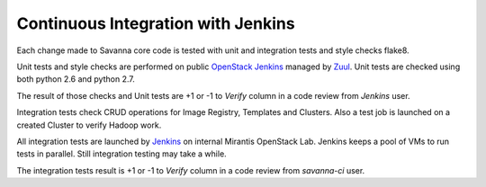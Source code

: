 Continuous Integration with Jenkins
===================================

Each change made to Savanna core code is tested with unit and integration tests and style checks flake8.

Unit tests and style checks are performed on public `OpenStack Jenkins <https://jenkins.openstack.org/>`_ managed by `Zuul <http://status.openstack.org/zuul/>`_.
Unit tests are checked using both python 2.6 and python 2.7.

The result of those checks and Unit tests are +1 or -1 to *Verify* column in a code review from *Jenkins* user.

Integration tests check CRUD operations for Image Registry, Templates and Clusters.
Also a test job is launched on a created Cluster to verify Hadoop work.

All integration tests are launched by `Jenkins <http://jenkins.savanna.mirantis.com/>`_ on internal Mirantis OpenStack Lab.
Jenkins keeps a pool of VMs to run tests in parallel. Still integration testing may take a while.

The integration tests result is +1 or -1 to *Verify* column in a code review from *savanna-ci* user.